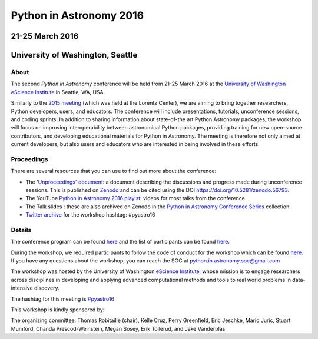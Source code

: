 Python in Astronomy 2016
========================

21-25 March 2016
----------------

University of Washington, Seattle
---------------------------------

.. image:: /images/python-logo-generic.png
   :align: center
   :width: 75px

About
#####

The second *Python in Astronomy* conference will be held from 21-25 March 2016
at the `University of Washington eScience Institute
<http://escience.washington.edu/>`__ in Seattle, WA, USA.

Similarly to the `2015 meeting </2015>`__ (which was held at the Lorentz
Center), we are aiming to bring together researchers, Python developers, users,
and educators. The conference will include presentations, tutorials,
unconference sessions, and coding sprints. In addition to sharing information
about state-of-the art Python Astronomy packages, the workshop will focus on
improving interoperability between astronomical Python packages, providing
training for new open-source contributors, and developing educational materials
for Python in Astronomy. The meeting is therefore not only aimed at current
developers, but also users and educators who are interested in being involved in
these efforts.

Proceedings
###########

There are several resources that you can use to find out more about the
conference:

-  The `'Unproceedings'
   document <https://doi.org/10.5281/zenodo.56793>`__: a document
   describing the discussions and progress made during unconference
   sessions. This is published on
   `Zenodo <https://doi.org/10.5281/zenodo.56793>`__ and can be cited
   using the DOI https://doi.org/10.5281/zenodo.56793.
-  The YouTube `Python in Astronomy 2016
   playist <https://www.youtube.com/playlist?list=PL7P5HEbvYRSYdEp8i28NoVd7GeKvrBHXm>`__:
   videos for most talks from the conference.
-  The Talk slides : these are also archived on Zenodo in the `Python in
   Astronomy Conference Series
   <https://zenodo.org/communities/pyastro/?page=1&size=20>`__ collection.
-  `Twitter archive <twitter-archive>`__ for the workshop hashtag:
   #pyastro16

Details
#######

The conference program can be found `here <program>`__ and the list of
participants can be found `here <participants>`__.

During the workshop, we required participants to follow the code of
conduct for the workshop which can be found
`here </code-of-conduct>`__. If you have any questions about the
workshop, you can reach the SOC at python.in.astronomy.soc@gmail.com

The workshop was hosted by the University of Washington `eScience
Institute <http://escience.washington.edu/>`__, whose mission is to
engage researchers across disciplines in developing and applying
advanced computational methods and tools to real world problems in
data-intensive discovery.

.. raw:: html

   <div align="center">
   <div id="mc_embed_signup">
   <div class="mc-field-group">
   </div>
   <div id="mce-responses" class="clear">
   <div id="mce-error-response" class="response" style="display:none">
   </div>
   <div id="mce-success-response" class="response" style="display:none">
   </div>
   </div>
   <div style="position: absolute; left: -5000px;">
   </div>
   <div class="clear">
   </div>
   </div>

The hashtag for this meeting is
`#pyastro16 <https://twitter.com/search?q=%23pyastro16>`__

This workshop is kindly sponsored by:

|LSST logo|  |NumFOCUS logo|

|PSF logo|

.. raw:: html

   <div class="small">

The organizing committee: Thomas Robitaille (chair), Kelle Cruz, Perry
Greenfield, Eric Jeschke, Mario Juric, Stuart Mumford, Chanda
Prescod-Weinstein, Megan Sosey, Erik Tollerud, and Jake Vanderplas

.. raw:: html

   </div>

.. |image0| image:: /images/python-logo-generic.png
   :width: 100px
.. |LSST logo| image:: /images/lsst_logo.png
.. |NumFOCUS logo| image:: /images/numfocus_logo.png
.. |PSF logo| image:: /images/PSF_logo_noalpha.png
